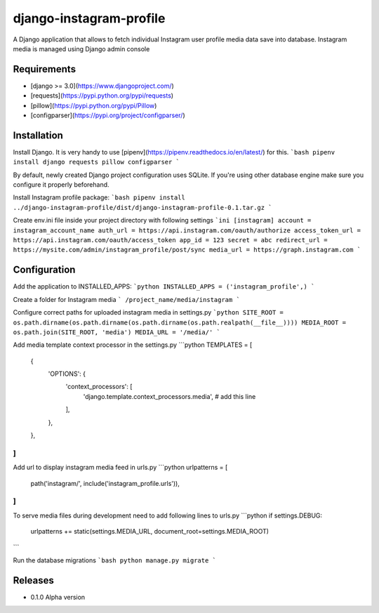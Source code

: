 django-instagram-profile
========================
A Django application that allows to fetch individual Instagram user profile media data save into database.
Instagram media is managed using Django admin console

Requirements
------------
* [django >= 3.0](https://www.djangoproject.com/)
* [requests](https://pypi.python.org/pypi/requests)
* [pillow](https://pypi.python.org/pypi/Pillow)
* [configparser](https://pypi.org/project/configparser/)

Installation
------------
Install Django. It is very handy to use [pipenv](https://pipenv.readthedocs.io/en/latest/) for this.
```bash
pipenv install django requests pillow configparser
```

By default, newly created Django project configuration uses SQLite. If you're using other database engine make sure you configure it properly beforehand.

Install Instagram profile package:
```bash
pipenv install ../django-instagram-profile/dist/django-instagram-profile-0.1.tar.gz
```

Create env.ini file inside your project directory with following settings
```ini
[instagram]
account = instagram_account_name
auth_url = https://api.instagram.com/oauth/authorize
access_token_url = https://api.instagram.com/oauth/access_token
app_id = 123
secret = abc
redirect_url = https://mysite.com/admin/instagram_profile/post/sync
media_url = https://graph.instagram.com
```

Configuration
-------------
Add the application to INSTALLED_APPS:
```python
INSTALLED_APPS = ('instagram_profile',)
```

Create a folder for Instagram media
```
/project_name/media/instagram
```

Configure correct paths for uploaded instagram media in settings.py
```python
SITE_ROOT = os.path.dirname(os.path.dirname(os.path.dirname(os.path.realpath(__file__))))
MEDIA_ROOT = os.path.join(SITE_ROOT, 'media')
MEDIA_URL = '/media/'
```

Add media template context processor in the settings.py
```python
TEMPLATES = [
    {
        'OPTIONS': {
            'context_processors': [
                'django.template.context_processors.media', # add this line
            ],
        },
    },
]
```

Add url to display instagram media feed in urls.py
```python
urlpatterns = [
    path('instagram/', include('instagram_profile.urls')),
]
```

To serve media files during development need to add following lines to urls.py
```python
if settings.DEBUG:
    urlpatterns += static(settings.MEDIA_URL, document_root=settings.MEDIA_ROOT)
```

Run the database migrations
```bash
python manage.py migrate
```

Releases
--------
* 0.1.0 Alpha version
